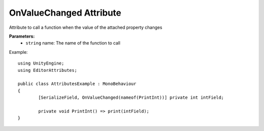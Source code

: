 OnValueChanged Attribute
========================

Attribute to call a function when the value of the attached property changes

**Parameters:**
	- ``string`` name: The name of the function to call

Example::

	using UnityEngine;
	using EditorAttributes;
	
	public class AttributesExample : MonoBehaviour
	{
		[SerializeField, OnValueChanged(nameof(PrintInt))] private int intField;
	
		private void PrintInt() => print(intField);
	}

.. image:: ../../Images/OnValueChanged01.gif
